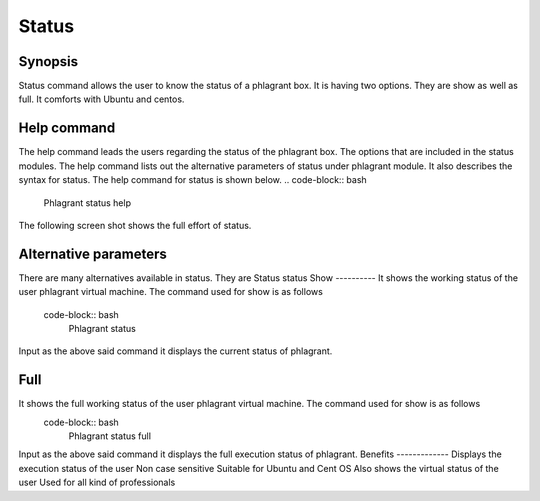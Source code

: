 ==========
Status
==========

Synopsis
----------------

Status command allows the user to know the status of a phlagrant box. It is having two options. They are show as well as full. It comforts with Ubuntu and centos. 

Help command
-----------------------

The help command leads the users regarding the status of the phlagrant box. The options that are included in the status modules. The help command lists out the alternative parameters of status under phlagrant  module. It also describes the syntax for status. The help command for status is shown below.
.. code-block:: bash
   
                Phlagrant  status help

The following screen shot shows the full effort of status.


.. code-block:: bash







Alternative parameters
------------------------------------
There are many alternatives available in status. They are
Status
status
Show
----------
It shows the working status of the user phlagrant virtual machine. The command used for show is as follows
 code-block:: bash
                                   Phlagrant  status 
Input as the above said command it displays the current status of phlagrant.


Full
------
It shows the full working status of the user phlagrant virtual machine. The command used for show is as follows
 code-block:: bash
                                   Phlagrant  status full
Input as the above said command it displays the full execution status of phlagrant.
Benefits
-------------
Displays the execution status of the user
Non case sensitive
Suitable for Ubuntu and Cent OS
Also shows the virtual status of the user
Used for all kind of professionals

